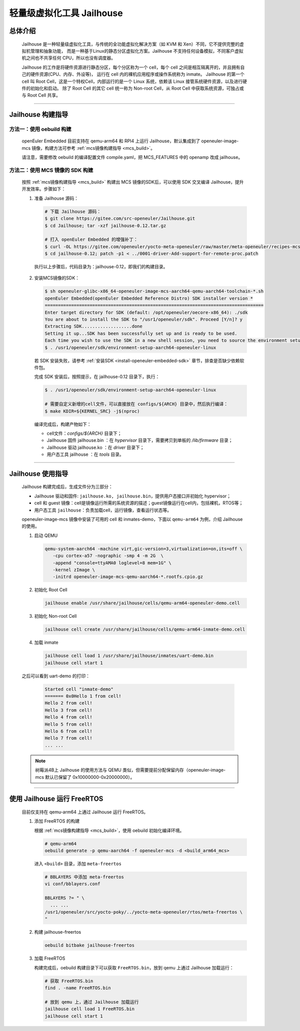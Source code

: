 轻量级虚拟化工具 Jailhouse
##########################

总体介绍
========

   Jailhouse 是一种轻量级虚拟化工具，与传统的全功能虚拟化解决方案（如 KVM 和 Xen）不同，它不提供完整的虚拟机管理和抽象功能，
   而是一种基于Linux的静态分区虚拟化方案。Jailhouse 不支持任何设备模拟，不同客户虚拟机之间也不共享任何 CPU，所以也没有调度器。

   Jailhouse 的工作是将硬件资源进行静态分区，每个分区称为一个 cell，每个 cell 之间是相互隔离开的，并且拥有自己的硬件资源(CPU、内存、外设等)，
   运行在 cell 内的裸机应用程序或操作系统称为 inmate。
   Jailhouse 的第一个 cell 叫 Root Cell，这是一个特权Cell，内部运行的是一个 Linux 系统，依赖该 Linux 接管系统硬件资源，以及进行硬件的初始化和启动。
   除了 Root Cell 的其它 cell 统一称为 Non-root Cell，从 Root Cell 中获取系统资源，可独占或与 Root Cell 共享。

____

Jailhouse 构建指导
==================

方法一：使用 oebuild 构建
-------------------------

   openEuler Embedded 目前支持在 qemu-arm64 和 RPI4 上运行 Jailhouse，默认集成到了 openeuler-image-mcs 镜像，构建方法可参考 :ref:`mcs镜像构建指导 <mcs_build>`。

   请注意，需要修改 oebuild 的编译配置文件 compile.yaml，把 MCS_FEATURES 中的 openamp 改成 jailhouse。


方法二：使用 MCS 镜像的 SDK 构建
--------------------------------

  按照 :ref:`mcs镜像构建指导 <mcs_build>` 构建出 MCS 镜像的SDK后，可以使用 SDK 交叉编译 Jailhouse，提升开发效率。步骤如下：

  1. 准备 Jailhouse 源码：

     .. code-block:: console

        # 下载 Jailhouse 源码：
        $ git clone https://gitee.com/src-openeuler/Jailhouse.git
        $ cd Jailhouse; tar -xzf jailhouse-0.12.tar.gz

        # 打入 openEuler Embedded 的增强补丁：
        $ curl -OL https://gitee.com/openeuler/yocto-meta-openeuler/raw/master/meta-openeuler/recipes-mcs/jailhouse/files/0001-driver-Add-support-for-remote-proc.patch
        $ cd jailhouse-0.12; patch -p1 < ../0001-driver-Add-support-for-remote-proc.patch

    执行以上步骤后，代码目录为：jailhouse-0.12，即我们的构建目录。

  2. 安装MCS镜像的SDK：

     .. code-block:: console

        $ sh openeuler-glibc-x86_64-openeuler-image-mcs-aarch64-qemu-aarch64-toolchain-*.sh
        openEuler Embedded(openEuler Embedded Reference Distro) SDK installer version *
        ===================================================================================
        Enter target directory for SDK (default: /opt/openeuler/oecore-x86_64): ./sdk
        You are about to install the SDK to "/usr1/openeuler/sdk". Proceed [Y/n]? y
        Extracting SDK...................done
        Setting it up...SDK has been successfully set up and is ready to be used.
        Each time you wish to use the SDK in a new shell session, you need to source the environment setup script e.g.
        $ . /usr1/openeuler/sdk/environment-setup-aarch64-openeuler-linux

     若 SDK 安装失败，请参考 :ref:`安装SDK <install-openeuler-embedded-sdk>` 章节，排查是否缺少依赖软件包。

     完成 SDK 安装后，按照提示，在 jailhouse-0.12 目录下，执行：

     .. code-block:: console

        $ . /usr1/openeuler/sdk/environment-setup-aarch64-openeuler-linux

        # 需要自定义新增的cell文件，可以直接放在 configs/${ARCH} 目录中，然后执行编译：
        $ make KDIR=${KERNEL_SRC} -j$(nproc)

     编译完成后，构建产物如下：

     - cell文件：`configs/${ARCH}` 目录下；
     - Jailhouse 固件 jailhouse.bin ：在 `hypervisor` 目录下，需要拷贝到单板的 `/lib/firmware` 目录；
     - Jailhouse 驱动 jailhouse.ko ：在 `driver` 目录下；
     - 用户态工具 jailhouse ：在 `tools` 目录。

____

Jailhouse 使用指导
==================

   Jailhouse 构建完成后，生成文件分为三部分：

   - Jailhouse 驱动和固件: ``jailhouse.ko, jailhouse.bin``，提供用户态接口并初始化 hypervisor；
   - cell 和 guest 镜像：cell是镜像运行所需的系统资源的描述；guest镜像运行在cell内，包括裸机，RTOS等；
   - 用户态工具 ``jailhouse``：负责加载cell，运行镜像，查看运行状态等。

   openeuler-image-mcs 镜像中安装了可用的 cell 和 inmates-demo，下面以 ``qemu-arm64`` 为例，介绍 Jailhouse 的使用。

   1. 启动 QEMU

      .. code-block:: console

         qemu-system-aarch64 -machine virt,gic-version=3,virtualization=on,its=off \
            -cpu cortex-a57 -nographic -smp 4 -m 2G  \
            -append "console=ttyAMA0 loglevel=8 mem=1G" \
            -kernel zImage \
            -initrd openeuler-image-mcs-qemu-aarch64-*.rootfs.cpio.gz

   2. 初始化 Root Cell

      .. code-block:: console

         jailhouse enable /usr/share/jailhouse/cells/qemu-arm64-openeuler-demo.cell

   3. 初始化 Non-root Cell

      .. code-block:: console

         jailhouse cell create /usr/share/jailhouse/cells/qemu-arm64-inmate-demo.cell

   4. 加载 inmate

      .. code-block:: console

         jailhouse cell load 1 /usr/share/jailhouse/inmates/uart-demo.bin
         jailhouse cell start 1

   之后可以看到 uart-demo 的打印：

      .. code-block:: console

         Started cell "inmate-demo"
         ======= 0x0Hello 1 from cell!
         Hello 2 from cell!
         Hello 3 from cell!
         Hello 4 from cell!
         Hello 5 from cell!
         Hello 6 from cell!
         Hello 7 from cell!
         ... ...

   .. note::

      树莓派4B上 Jailhouse 的使用方法与 QEMU 类似，但需要提前分配保留内存（openeuler-image-mcs 默认已保留了 0x10000000-0x20000000）。

____

使用 Jailhouse 运行 FreeRTOS
============================

   目前仅支持在 qemu-arm64 上通过 Jailhouse 运行 FreeRTOS。

   1. 添加 FreeRTOS 的构建

      根据 :ref:`mcs镜像构建指导 <mcs_build>`，使用 oebuild 初始化编译环境。

      .. code-block:: shell

         # qemu-arm64
         oebuild generate -p qemu-aarch64 -f openeuler-mcs -d <build_arm64_mcs>

      进入 ``<build>`` 目录，添加 ``meta-freertos``

      .. code-block:: shell

         # BBLAYERS 中添加 meta-freertos
         vi conf/bblayers.conf

         BBLAYERS ?= " \
           ... ...
         /usr1/openeuler/src/yocto-poky/../yocto-meta-openeuler/rtos/meta-freertos \
         "

   2. 构建 jailhouse-freertos

      .. code-block:: shell

         oebuild bitbake jailhouse-freertos

   3. 加载 FreeRTOS

      构建完成后，oebuild 构建目录下可以获取 ``FreeRTOS.bin``，放到 qemu 上通过 Jailhouse 加载运行：

      .. code-block:: shell

         # 获取 FreeRTOS.bin
         find . -name FreeRTOS.bin

         # 放到 qemu 上，通过 Jailhouse 加载运行
         jailhouse cell load 1 FreeRTOS.bin
         jailhouse cell start 1
